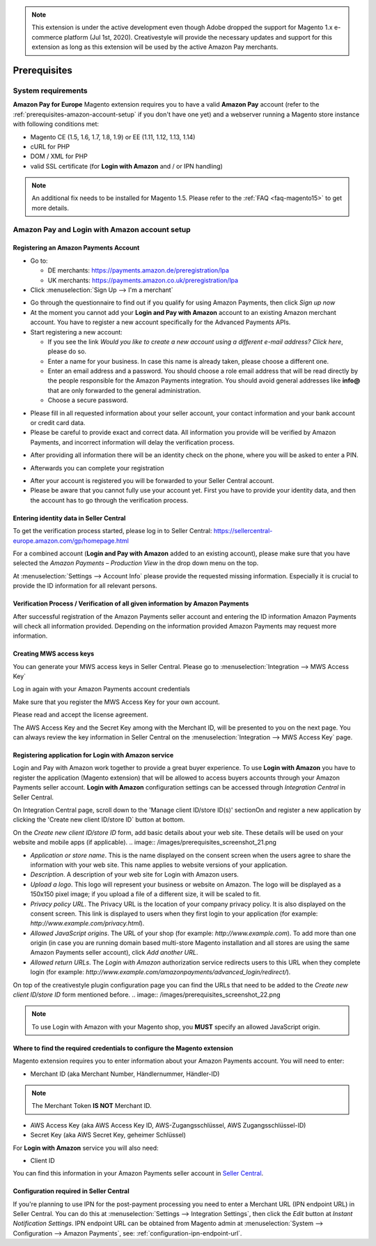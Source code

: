 .. note::
   This extension is under the active development even though Adobe dropped the support for Magento 1.x e-commerce platform (Jul 1st, 2020). Creativestyle will provide the necessary updates and support for this extension as long as this extension will be used by the active Amazon Pay merchants.

Prerequisites
=============


System requirements
-------------------

**Amazon Pay for Europe** Magento extension requires you to have a valid **Amazon Pay** account (refer to the :ref:`prerequisites-amazon-account-setup` if you don't have one yet) and a webserver running a Magento store instance with following conditions met:

* Magento CE (1.5, 1.6, 1.7, 1.8, 1.9) or EE (1.11, 1.12, 1.13, 1.14)
* cURL for PHP
* DOM / XML for PHP
* valid SSL certificate (for **Login with Amazon** and / or IPN handling)

.. note:: An additional fix needs to be installed for Magento 1.5. Please refer to the :ref:`FAQ <faq-magento15>` to get more details.

.. _prerequisites-amazon-account-setup:

**Amazon Pay and Login with Amazon** account setup
--------------------------------------------------


Registering an Amazon Payments Account
~~~~~~~~~~~~~~~~~~~~~~~~~~~~~~~~~~~~~~

* Go to:

  * DE merchants: `https://payments.amazon.de/preregistration/lpa <https://payments.amazon.de/preregistration/lpa?ld=SPEXDEAPAMagento>`_
  * UK merchants: `https://payments.amazon.co.uk/preregistration/lpa <https://payments.amazon.co.uk/preregistration/lpa?ld=SPEXUKAPAMagento>`_

* Click :menuselection:`Sign Up --> I'm a merchant`

.. image:: /images/1.7.2/prerequisites_screenshot_1.png

* Go through the questionnaire to find out if you qualify for using Amazon Payments, then click `Sign up now`
* At the moment you cannot add your **Login and Pay with Amazon** account to an existing Amazon merchant account. You have to register a new account specifically for the Advanced Payments APIs.
* Start registering a new account:

  * If you see the link `Would you like to create a new account using a different e-mail address? Click here`, please do so.
  * Enter a name for your business. In case this name is already taken, please choose a different one.
  * Enter an email address and a password. You should choose a role email address that will be read directly by the people responsible for the Amazon Payments integration. You should avoid general addresses like **info@** that are only forwarded to the general administration.
  * Choose a secure password.

.. image:: /images/prerequisites_screenshot_2.png

* Please fill in all requested information about your seller account, your contact information and your bank account or credit card data.
* Please be careful to provide exact and correct data. All information you provide will be verified by Amazon Payments, and incorrect information will delay the verification process.

.. image:: /images/prerequisites_screenshot_3.png

* After providing all information there will be an identity check on the phone, where you will be asked to enter a PIN.

.. image:: /images/prerequisites_screenshot_4.png

* Afterwards you can complete your registration

.. image:: /images/prerequisites_screenshot_5.png

* After your account is registered you will be forwarded to your Seller Central account.
* Please be aware that you cannot fully use your account yet. First you have to provide your identity data, and then the account has to go through the verification process.


Entering identity data in Seller Central
~~~~~~~~~~~~~~~~~~~~~~~~~~~~~~~~~~~~~~~~

To get the verification process started, please log in to Seller Central: https://sellercentral-europe.amazon.com/gp/homepage.html

For a combined account (**Login and Pay with Amazon** added to an existing account), please make sure that you have selected the `Amazon Payments – Production View` in the drop down menu on the top.

.. image:: /images/prerequisites_screenshot_6.png

At :menuselection:`Settings --> Account Info` please provide the requested missing information. Especially it is crucial to provide the ID information for all relevant persons.

.. image:: /images/prerequisites_screenshot_7.png


Verification Process / Verification of all given information by Amazon Payments
~~~~~~~~~~~~~~~~~~~~~~~~~~~~~~~~~~~~~~~~~~~~~~~~~~~~~~~~~~~~~~~~~~~~~~~~~~~~~~~

After successful registration of the Amazon Payments seller account and entering the ID information Amazon Payments will check all information provided. Depending on the information provided Amazon Payments may request more information.


Creating MWS access keys
~~~~~~~~~~~~~~~~~~~~~~~~

You can generate your MWS access keys in Seller Central. Please go to :menuselection:`Integration --> MWS Access Key`

.. image:: /images/prerequisites_screenshot_8.png
.. image:: /images/prerequisites_screenshot_9.png

Log in again with your Amazon Payments account credentials

.. image:: /images/prerequisites_screenshot_10.png

Make sure that you register the MWS Access Key for your own account.

.. image:: /images/prerequisites_screenshot_11.png

Please read and accept the license agreement.

.. image:: /images/prerequisites_screenshot_12.png

The AWS Access Key and the Secret Key among with the Merchant ID, will be presented to you on the next page. You can always review the key information in Seller Central on the :menuselection:`Integration --> MWS Access Key` page.

.. image:: /images/prerequisites_screenshot_13.png


.. _prerequisites-registering-application-for-login-with-amazon:

Registering application for Login with Amazon service
~~~~~~~~~~~~~~~~~~~~~~~~~~~~~~~~~~~~~~~~~~~~~~~~~~~~~

Login and Pay with Amazon work together to provide a great buyer experience. To use **Login with Amazon** you have to register the application (Magento extension) that will be allowed to access buyers accounts through your Amazon Payments seller account. **Login with Amazon** configuration settings can be accessed through `Integration Central` in Seller Central.

.. image:: /images/prerequisites_screenshot_19.png

On Integration Central page, scroll down to the 'Manage client ID/store ID(s)' sectionOn and register a new application by clicking the 'Create new client ID/store ID` button at bottom.

.. image:: /images/prerequisites_screenshot_20.png

On the `Create new client ID/store ID` form, add basic details about your web site. These details will be used on your website and mobile apps (if applicable).
.. image:: /images/prerequisites_screenshot_21.png

* `Application or store name`. This is the name displayed on the consent screen when the users agree to share the information with your web site. This name applies to website versions of your application.
* `Description`. A description of your web site for Login with Amazon users.
* `Upload a logo`. This logo will represent your business or website on Amazon. The logo will be displayed as a 150x150 pixel image; if you upload a file of a different size, it will be scaled to fit.
* `Privacy policy URL`. The Privacy URL is the location of your company privacy policy. It is also displayed on the consent screen. This link is displayed to users when they first login to your application (for example: `http://www.example.com/privacy.html`).
* `Allowed JavaScript origins`. The URL of your shop (for example: `http://www.example.com`). To add more than one origin (in case you are running domain based multi-store Magento installation and all stores are using the same Amazon Payments seller account), click `Add another URL`.
* `Allowed return URLs`. The `Login with Amazon` authorization service redirects users to this URL when they complete login (for example: `http://www.example.com/amazonpayments/advanced_login/redirect/`).

On top of the creativestyle plugin configuration page you can find the URLs that need to be added to the `Create new client ID/store ID` form mentioned before.
.. image:: /images/prerequisites_screenshot_22.png

.. note:: To use Login with Amazon with your Magento shop, you **MUST** specify an allowed JavaScript origin.

.. _prerequisites-where-to-find-the-required-credentials:

Where to find the required credentials to configure the Magento extension
~~~~~~~~~~~~~~~~~~~~~~~~~~~~~~~~~~~~~~~~~~~~~~~~~~~~~~~~~~~~~~~~~~~~~~~~~

Magento extension requires you to enter information about your Amazon Payments account. You will need to enter:

* Merchant ID (aka Merchant Number, Händlernummer, Händler-ID)

.. note:: The Merchant Token **IS NOT** Merchant ID.

* AWS Access Key (aka AWS Access Key ID, AWS-Zugangsschlüssel, AWS Zugangsschlüssel-ID)
* Secret Key (aka AWS Secret Key, geheimer Schlüssel)

For **Login with Amazon** service you will also need:

* Client ID

You can find this information in your Amazon Payments seller account in `Seller Central <https://sellercentral-europe.amazon.com/hz/me/integration/details>`_.

.. image:: /images/1.7.2/prerequisites_screenshot_19.png

Configuration required in Seller Central
~~~~~~~~~~~~~~~~~~~~~~~~~~~~~~~~~~~~~~~~

If you're planning to use IPN for the post-payment processing you need to enter a Merchant URL (IPN endpoint URL) in Seller Central. You can do this at :menuselection:`Settings --> Integration Settings`, then click the `Edit` button at `Instant Notification Settings`. IPN endpoint URL can be obtained from Magento admin at :menuselection:`System --> Configuration --> Amazon Payments`, see: :ref:`configuration-ipn-endpoint-url`.
